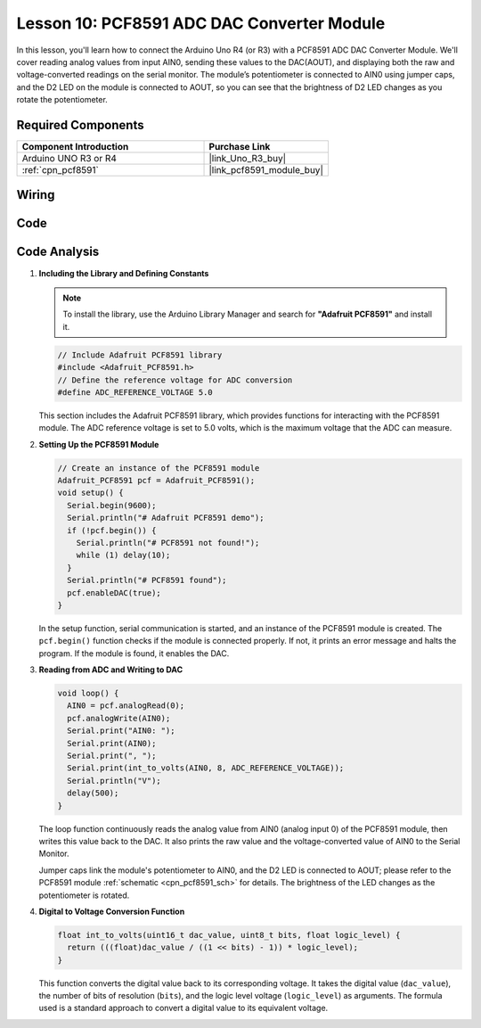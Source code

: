 .. _uno_lesson10_pcf8591:

Lesson 10: PCF8591 ADC DAC Converter Module
==============================================

In this lesson, you'll learn how to connect the Arduino Uno R4 (or R3) with a PCF8591 ADC DAC Converter Module. We'll cover reading analog values from input AIN0, sending these values to the DAC(AOUT), and displaying both the raw and voltage-converted readings on the serial monitor. The module’s potentiometer is connected to AIN0 using jumper caps, and the D2 LED on the module is connected to AOUT, so you can see that the brightness of D2 LED changes as you rotate the potentiometer.

Required Components
---------------------------

.. list-table::
    :widths: 30 20
    :header-rows: 1

    *   - Component Introduction
        - Purchase Link

    *   - Arduino UNO R3 or R4
        - |link_Uno_R3_buy|
    *   - :ref:`cpn_pcf8591`
        - |link_pcf8591_module_buy|


Wiring
---------------------------

.. image:: img/Lesson_10_PCF8591_uno_bb.png
    :width: 100%


Code
---------------------------

.. raw:: html

    <iframe src=https://create.arduino.cc/editor/sunfounder01/217d04d3-2c19-44df-b66b-5c1582955260/preview?embed style="height:510px;width:100%;margin:10px 0" frameborder=0></iframe>

Code Analysis
---------------------------

#. **Including the Library and Defining Constants**

   .. note:: 
      To install the library, use the Arduino Library Manager and search for **"Adafruit PCF8591"** and install it. 

   .. code-block:: arduino

      // Include Adafruit PCF8591 library
      #include <Adafruit_PCF8591.h>
      // Define the reference voltage for ADC conversion
      #define ADC_REFERENCE_VOLTAGE 5.0

   This section includes the Adafruit PCF8591 library, which provides functions for interacting with the PCF8591 module. The ADC reference voltage is set to 5.0 volts, which is the maximum voltage that the ADC can measure.

#. **Setting Up the PCF8591 Module**

   .. code-block:: arduino

      // Create an instance of the PCF8591 module
      Adafruit_PCF8591 pcf = Adafruit_PCF8591();
      void setup() {
        Serial.begin(9600);
        Serial.println("# Adafruit PCF8591 demo");
        if (!pcf.begin()) {
          Serial.println("# PCF8591 not found!");
          while (1) delay(10);
        }
        Serial.println("# PCF8591 found");
        pcf.enableDAC(true);
      }

   In the setup function, serial communication is started, and an instance of the PCF8591 module is created. The ``pcf.begin()`` function checks if the module is connected properly. If not, it prints an error message and halts the program. If the module is found, it enables the DAC.

#. **Reading from ADC and Writing to DAC**

   .. code-block:: arduino

      void loop() {
        AIN0 = pcf.analogRead(0);
        pcf.analogWrite(AIN0);
        Serial.print("AIN0: ");
        Serial.print(AIN0);
        Serial.print(", ");
        Serial.print(int_to_volts(AIN0, 8, ADC_REFERENCE_VOLTAGE));
        Serial.println("V");
        delay(500);
      }

   The loop function continuously reads the analog value from AIN0 (analog input 0) of the PCF8591 module, then writes this value back to the DAC. It also prints the raw value and the voltage-converted value of AIN0 to the Serial Monitor.

   Jumper caps link the module's potentiometer to AIN0, and the D2 LED is connected to AOUT; please refer to the PCF8591 module :ref:`schematic <cpn_pcf8591_sch>` for details. The brightness of the LED changes as the potentiometer is rotated.

#. **Digital to Voltage Conversion Function**

   .. code-block:: arduino

      float int_to_volts(uint16_t dac_value, uint8_t bits, float logic_level) {
        return (((float)dac_value / ((1 << bits) - 1)) * logic_level);
      }

   This function converts the digital value back to its corresponding voltage. It takes the digital value (``dac_value``), the number of bits of resolution (``bits``), and the logic level voltage (``logic_level``) as arguments. The formula used is a standard approach to convert a digital value to its equivalent voltage.